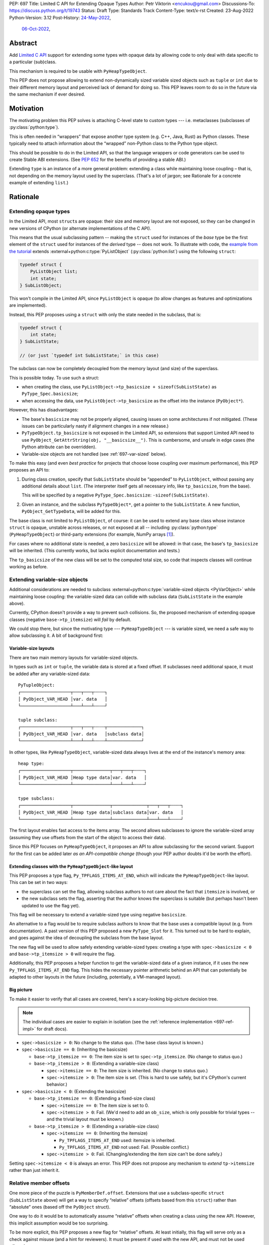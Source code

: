 PEP: 697
Title: Limited C API for Extending Opaque Types
Author: Petr Viktorin <encukou@gmail.com>
Discussions-To: https://discuss.python.org/t/19743
Status: Draft
Type: Standards Track
Content-Type: text/x-rst
Created: 23-Aug-2022
Python-Version: 3.12
Post-History: `24-May-2022 <https://mail.python.org/archives/list/capi-sig@python.org/thread/SIP3VP7JU4OBWP62KBOYGOYCVIOTXEFH/>`__,
              `06-Oct-2022 <https://discuss.python.org/t/19743>`__,


Abstract
========

Add `Limited C API <https://docs.python.org/3.11/c-api/stable.html#stable-application-binary-interface>`__
support for extending some types with opaque data
by allowing code to only deal with data specific to a particular (sub)class.

This mechanism is required to be usable with ``PyHeapTypeObject``.

This PEP does not propose allowing to extend non-dynamically sized variable
sized objects such as ``tuple`` or ``int`` due to their different memory layout
and perceived lack of demand for doing so.  This PEP leaves room to do so in
the future via the same mechanism if ever desired.


Motivation
==========

The motivating problem this PEP solves is attaching C-level state
to custom types --- i.e. metaclasses (subclasses of
:py:class:`python:type`).

This is often needed in “wrappers” that expose another type
system (e.g. C++, Java, Rust) as Python classes.
These typically need to attach information about the “wrapped” non-Python
class to the Python type object.

This should be possible to do in the Limited API, so that the language wrappers
or code generators can be used to create Stable ABI extensions.
(See :pep:`652` for the benefits of providing a stable ABI.)

Extending ``type`` is an instance of a more general problem:
extending a class while maintaining loose coupling – that is,
not depending on the memory layout used by the superclass.
(That's a lot of jargon; see Rationale for a concrete example of extending
``list``.)


Rationale
=========

Extending opaque types
----------------------

In the Limited API, most ``struct``\ s are opaque: their size and memory layout
are not exposed, so they can be changed in new versions of CPython (or
alternate implementations of the C API).

This means that the usual subclassing pattern -- making the ``struct``
used for instances of the *base* type be the first element of the ``struct``
used for instances of the *derived* type -- does not work.
To illustrate with code, the `example from the tutorial <https://docs.python.org/3.11/extending/newtypes_tutorial.html#subclassing-other-types>`_
extends :external+python:c:type:`PyListObject` (:py:class:`python:list`)
using the following ``struct``:

.. code-block:: c

    typedef struct {
        PyListObject list;
        int state;
    } SubListObject;

This won't compile in the Limited API, since ``PyListObject`` is opaque (to
allow changes as features and optimizations are implemented).

Instead, this PEP proposes using a ``struct`` with only the state needed
in the subclass, that is:

.. code-block:: c

    typedef struct {
        int state;
    } SubListState;

    // (or just `typedef int SubListState;` in this case)

The subclass can now be completely decoupled from the memory layout (and size)
of the superclass.

This is possible today. To use such a struct:

* when creating the class, use ``PyListObject->tp_basicsize + sizeof(SubListState)``
  as ``PyType_Spec.basicsize``;
* when accessing the data, use ``PyListObject->tp_basicsize`` as the offset
  into the instance (``PyObject*``).

However, this has disadvantages:

* The base's ``basicsize`` may not be properly aligned, causing issues
  on some architectures if not mitigated. (These issues can be particularly
  nasty if alignment changes in a new release.)
* ``PyTypeObject.tp_basicsize`` is not exposed in the
  Limited API, so extensions that support Limited API need to
  use ``PyObject_GetAttrString(obj, "__basicsize__")``.
  This is cumbersome, and unsafe in edge cases (the Python attribute can
  be overridden).
* Variable-size objects are not handled (see :ref:`697-var-sized` below).

To make this easy (and even *best practice* for projects that choose loose
coupling over maximum performance), this PEP proposes an API to:

1. During class creation, specify that ``SubListState``
   should be “appended” to ``PyListObject``, without passing any additional
   details about ``list``. (The interpreter itself gets all necessary info,
   like ``tp_basicsize``, from the base).

   This will be specified by a negative ``PyType_Spec.basicsize``:
   ``-sizeof(SubListState)``.

2. Given an instance, and the subclass ``PyTypeObject*``,
   get a pointer to the ``SubListState``.
   A new function, ``PyObject_GetTypeData``, will be added for this.

The base class is not limited to ``PyListObject``, of course: it can be used to
extend any base class whose instance ``struct`` is opaque, unstable across
releases, or not exposed at all -- including :py:class:`python:type`
(``PyHeapTypeObject``) or third-party extensions
(for example, NumPy arrays [#f1]_).

For cases where no additional state is needed, a zero ``basicsize`` will be
allowed: in that case, the base's ``tp_basicsize`` will be inherited.
(This currently works, but lacks explicit documentation and tests.)

The ``tp_basicsize`` of the new class will be set to the computed total size,
so code that inspects classes will continue working as before.


.. _697-var-sized:

Extending variable-size objects
-------------------------------

Additional considerations are needed to subclass
:external+python:c:type:`variable-sized objects <PyVarObject>`
while maintaining loose coupling:
the variable-sized data can collide with subclass data (``SubListState`` in
the example above).

Currently, CPython doesn't provide a way to prevent such collisions.
So, the proposed mechanism of extending opaque classes (negative
``base->tp_itemsize``) will *fail* by default.

We could stop there, but since the motivating type --- ``PyHeapTypeObject`` ---
is variable sized, we need a safe way to allow subclassing it.
A bit of background first:

Variable-size layouts
.....................

There are two main memory layouts for variable-sized objects.

In types such as ``int`` or ``tuple``, the variable data is stored at a fixed
offset.
If subclasses need additional space, it must be added after any variable-sized
data::

   PyTupleObject:
   ┌───────────────────┬───┬───┬╌╌╌╌┐
   │ PyObject_VAR_HEAD │var. data   │
   └───────────────────┴───┴───┴╌╌╌╌┘

   tuple subclass:
   ┌───────────────────┬───┬───┬╌╌╌╌┬─────────────┐
   │ PyObject_VAR_HEAD │var. data   │subclass data│
   └───────────────────┴───┴───┴╌╌╌╌┴─────────────┘

In other types, like ``PyHeapTypeObject``, variable-sized data always lives at
the end of the instance's memory area::

   heap type:
   ┌───────────────────┬──────────────┬───┬───┬╌╌╌╌┐
   │ PyObject_VAR_HEAD │Heap type data│var. data   │
   └───────────────────┴──────────────┴───┴───┴╌╌╌╌┘

   type subclass:
   ┌───────────────────┬──────────────┬─────────────┬───┬───┬╌╌╌╌┐
   │ PyObject_VAR_HEAD │Heap type data│subclass data│var. data   │
   └───────────────────┴──────────────┴─────────────┴───┴───┴╌╌╌╌┘

The first layout enables fast access to the items array.
The second allows subclasses to ignore the variable-sized array (assuming
they use offsets from the start of the object to access their data).

Since this PEP focuses on ``PyHeapTypeObject``, it proposes an API to allow
subclassing for the second variant.
Support for the first can be added later *as an API-compatible change*
(though your PEP author doubts it'd be worth the effort).


Extending classes with the ``PyHeapTypeObject``-like layout
...........................................................

This PEP proposes a type flag, ``Py_TPFLAGS_ITEMS_AT_END``, which will indicate
the ``PyHeapTypeObject``-like layout.
This can be set in two ways:

* the superclass can set the flag, allowing subclass authors to not care about
  the fact that ``itemsize`` is involved, or
* the new subclass sets the flag, asserting that the author knows the
  superclass is suitable (but perhaps hasn't been updated to use the flag yet).

This flag will be necessary to extend a variable-sized type using negative
``basicsize``.

An alternative to a flag would be to require subclass authors to know that the
base uses a compatible layout (e.g. from documentation).
A past version of this PEP proposed a new
``PyType_Slot`` for it.
This turned out to be hard to explain, and goes against the idea of decoupling
the subclass from the base layout.

The new flag will be used to allow safely extending variable-sized types:
creating a type with ``spec->basicsize < 0`` and ``base->tp_itemsize > 0``
will require the flag.

Additionally, this PEP proposes a helper function to get the variable-sized
data of a given instance, if it uses the new ``Py_TPFLAGS_ITEMS_AT_END`` flag.
This hides the necessary pointer arithmetic behind an API
that can potentially be adapted to other layouts in the future (including,
potentially, a VM-managed layout).

Big picture
...........

To make it easier to verify that all cases are covered, here's a scary-looking
big-picture decision tree.

.. note::

   The individual cases are easier to explain in isolation (see the
   :ref:`reference implementation <697-ref-impl>` for draft docs).

* ``spec->basicsize > 0``: No change to the status quo. (The base
  class layout is known.)

* ``spec->basicsize == 0``: (Inheriting the basicsize)

  * ``base->tp_itemsize == 0``: The item size is set to ``spec->tp_itemsize``.
    (No change to status quo.)
  * ``base->tp_itemsize > 0``: (Extending a variable-size class)

    * ``spec->itemsize == 0``: The item size is inherited.
      (No change to status quo.)
    * ``spec->itemsize > 0``: The item size is set. (This is hard to use safely,
      but it's CPython's current behavior.)

* ``spec->basicsize < 0``: (Extending the basicsize)

  * ``base->tp_itemsize == 0``: (Extending a fixed-size class)

    * ``spec->itemsize == 0``: The item size is set to 0.
    * ``spec->itemsize > 0``: Fail. (We'd need to add an ``ob_size``, which is
      only possible for trivial types -- and the trivial layout must be known.)

  * ``base->tp_itemsize > 0``: (Extending a variable-size class)

    * ``spec->itemsize == 0``: (Inheriting the itemsize)

      * ``Py_TPFLAGS_ITEMS_AT_END`` used: itemsize is inherited.
      * ``Py_TPFLAGS_ITEMS_AT_END`` not used: Fail. (Possible conflict.)

    * ``spec->itemsize > 0``: Fail. (Changing/extending the item size can't be
      done safely.)

Setting ``spec->itemsize < 0`` is always an error.
This PEP does not propose any mechanism to *extend* ``tp->itemsize``
rather than just inherit it.


Relative member offsets
-----------------------

One more piece of the puzzle is ``PyMemberDef.offset``.
Extensions that use a subclass-specific ``struct`` (``SubListState`` above)
will get a way to specify “relative” offsets (offsets based from this
``struct``) rather than “absolute” ones (based off the ``PyObject`` struct).

One way to do it would be to automatically assume “relative” offsets
when creating a class using the new API.
However, this implicit assumption would be too surprising.

To be more explicit, this PEP proposes a new flag for “relative” offsets.
At least initially, this flag will serve only as a check against misuse
(and a hint for reviewers).
It must be present if used with the new API, and must not be used otherwise.


Specification
=============

In the code blocks below, only function headers are part of the specification.
Other code (the size/offset calculations) are details of the initial CPython
implementation, and subject to change.

Relative ``basicsize``
----------------------

The ``basicsize`` member of ``PyType_Spec`` will be allowed to be zero or
negative.
In that case, its absolute value will specify how much *extra* storage space
instances of the new class require, in addition to the basicsize of the
base class.
That is, the basicsize of the resulting class will be:

.. code-block:: c

   type->tp_basicsize = _align(base->tp_basicsize) + _align(-spec->basicsize);

where ``_align`` rounds up to a multiple of ``alignof(max_align_t)``.

When ``spec->basicsize`` is zero, basicsize will be inherited
directly instead, i.e. set to ``base->tp_basicsize`` without aligning.
(This already works; explicit tests and documentation will be added.)

On an instance, the memory area specific to a subclass -- that is, the
“extra space” that subclass reserves in addition its base -- will be available
through a new function, ``PyObject_GetTypeData``.
In CPython, this function will be defined as:

.. code-block:: c

   void *
   PyObject_GetTypeData(PyObject *obj, PyTypeObject *cls) {
       return (char *)obj + _align(cls->tp_base->tp_basicsize);
   }

Another function will be added to retrieve the size of this memory area:

.. code-block:: c

   Py_ssize_t
   PyType_GetTypeDataSize(PyTypeObject *cls) {
       return cls->tp_basicsize - _align(cls->tp_base->tp_basicsize);
   }

The result may be higher than requested by ``-basicsize``. It is safe to
use all of it (e.g. with ``memset``).

The new ``*Get*`` functions come with an important caveat, which will be
pointed out in documentation: They may only be used for classes created using
negative ``PyType_Spec.basicsize``. For other classes, their behavior is
undefined.
(Note that this allows the above code to assume ``cls->tp_base`` is not
``NULL``.)


Inheriting ``itemsize``
-----------------------

When ``spec->itemsize`` is zero, ``tp_itemsize`` will be inherited
from the base.
(This already works; explicit tests and documentation will be added.)

A new type flag, ``Py_TPFLAGS_ITEMS_AT_END``, will be added.
This flag can only be set on types with non-zero ``tp_itemsize``.
It indicates that the variable-sized portion of an instance
is stored at the end of the instance's memory.

The default metatype (``PyType_Type``) will set this flag.

A new function, ``PyObject_GetItemData``, will be added to access the
memory reserved for variable-sized content of types with the new flag.
In CPython it will be defined as:

.. code-block:: c

   void *
   PyObject_GetItemData(PyObject *obj) {
       if (!PyType_HasFeature(Py_TYPE(obj), Py_TPFLAGS_ITEMS_AT_END) {
           <fail with TypeError>
       }
       return (char *)obj + Py_TYPE(obj)->tp_basicsize;
   }

This function will initially *not* be added to the Limited API.

Extending a class with positive ``base->itemsize`` using
negative ``spec->basicsize`` will fail unless ``Py_TPFLAGS_ITEMS_AT_END``
is set, either on the base or in ``spec->flags``.
(See :ref:`697-var-sized` for a full explanation.)

Extending a class with positive ``spec->itemsize`` using negative
``spec->basicsize`` will fail.


Relative member offsets
-----------------------

In types defined using negative ``PyType_Spec.basicsize``, the offsets of
members defined via ``Py_tp_members`` must be relative to the
extra subclass data, rather than the full ``PyObject`` struct.
This will be indicated by a new flag in ``PyMemberDef.flags``:
``Py_RELATIVE_OFFSET``.

In the initial implementation, the new flag will be redundant. It only serves
to make the offset's changed meaning clear, and to help avoid mistakes.
It will be an error to *not* use ``Py_RELATIVE_OFFSET`` with negative
``basicsize``, and it will be an error to use it in any other context
(i.e. direct or indirect calls to ``PyDescr_NewMember``, ``PyMember_GetOne``,
``PyMember_SetOne``).

CPython will adjust the offset and clear the ``Py_RELATIVE_OFFSET`` flag when
intitializing a type.
This means that:

* the created type's ``tp_members`` will not match the input
  definition's ``Py_tp_members`` slot, and
* any code that reads ``tp_members`` will not need to handle the flag.


List of new API
===============

The following new functions/values are proposed.

These will be added to the Limited API/Stable ABI:

* ``void * PyObject_GetTypeData(PyObject *obj, PyTypeObject *cls)``
* ``Py_ssize_t PyType_GetTypeDataSize(PyTypeObject *cls)``
* ``Py_TPFLAGS_ITEMS_AT_END`` flag for ``PyTypeObject.tp_flags``
* ``Py_RELATIVE_OFFSET`` flag for ``PyMemberDef.flags``

These will be added to the public C API only:

* ``void *PyObject_GetItemData(PyObject *obj)``


Backwards Compatibility
=======================

No backwards compatibility concerns are known.


Assumptions
===========

The implementation assumes that an instance's memory
between ``type->tp_base->tp_basicsize`` and ``type->tp_basicsize`` offsets
“belongs” to ``type`` (except variable-length types).
This is not documented explicitly, but CPython up to version 3.11 relied on it
when adding ``__dict__`` to subclasses, so it should be safe.


Security Implications
=====================

None known.


Endorsements
============

The author of ``pybind11`` originally requested solving the issue
(see point 2 in `this list <https://discuss.python.org/t/15993>`__),
and `has been verifying the implementation <https://discuss.python.org/t/19743/14>`__.

Florian from the HPy project `said <https://discuss.python.org/t/19743/3>`__
that the API looks good in general.
(See :ref:`below <697-alignment-performance>` for a possible solution to
performance concerns.)


How to Teach This
=================

The initial implementation will include reference documentation
and a What's New entry, which should be enough for the target audience
-- authors of C extension libraries.


.. _697-ref-impl:

Reference Implementation
========================

A reference implementation is in the `extend-opaque branch <https://github.com/python/cpython/compare/main...encukou:cpython:extend-opaque>`__
in the ``encukou/cpython`` GitHub repo.


Possible Future Enhancements
============================

.. _697-alignment-performance:

Alignment & Performance
-----------------------

The proposed implementation may waste some space if instance structs
need smaller alignment than ``alignof(max_align_t)``.
Also, dealing with alignment makes the calculation slower than it could be
if we could rely on ``base->tp_basicsize`` being properly aligned for the
subtype.

In other words, the proposed implementation focuses on safety and ease of use,
and trades space and time for it.
If it turns out that this is a problem, the implementation can be adjusted
without breaking the API:

- The offset to the type-specific buffer can be stored, so
  ``PyObject_GetTypeData`` effectively becomes
  ``(char *)obj + cls->ht_typedataoffset``, possibly speeding things up at
  the cost of an extra pointer in the class.
- Then, a new ``PyType_Slot`` can specify the desired alignment, to
  reduce space requirements for instances.

Other layouts for variable-size types
-------------------------------------

A flag like ``Py_TPFLAGS_ITEMS_AT_END`` could be added to signal the
“tuple-like” layout described in :ref:`697-var-sized`, and all mechanisms
this PEP proposes could be adapted to support it.
Other layouts could be added as well.
However, it seems there'd be very little practical benefit,
so it's just a theoretical possibility.


Rejected Ideas
==============

Instead of a negative ``spec->basicsize``, a new ``PyType_Spec`` flag could've
been added.  The effect would be the same to any existing code accessing these
internals without up to date knowledge of the change as the meaning of the
field value is changing in this situation.


Footnotes
=========

.. [#f1] This PEP does not make it “safe” to subclass NumPy arrays specifically.
   NumPy publishes `an extensive list of caveats <https://numpy.org/doc/1.23/user/basics.subclassing.html>`__
   for subclassing its arrays from Python, and extending in C might need
   a similar list.


Copyright
=========

This document is placed in the public domain or under the
CC0-1.0-Universal license, whichever is more permissive.
